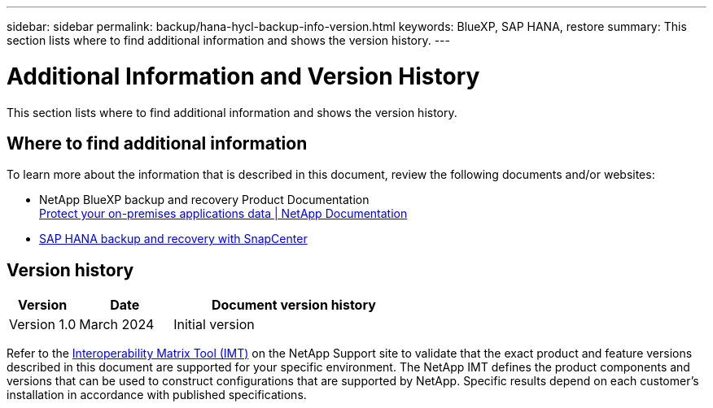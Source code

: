 ---
sidebar: sidebar
permalink: backup/hana-hycl-backup-info-version.html
keywords: BlueXP, SAP HANA, restore
summary: This section lists where to find additional information and shows the version history. 
---

= Additional Information and Version History 
:hardbreaks:
:nofooter:
:icons: font
:linkattrs:
:imagesdir: ../media/

[.lead]
This section lists where to find additional information and shows the version history. 

== Where to find additional information

To learn more about the information that is described in this document, review the following documents and/or websites:

* NetApp BlueXP backup and recovery Product Documentation +
https://docs.netapp.com/us-en/bluexp-backup-recovery/concept-protect-app-data-to-cloud.html[Protect your on-premises applications data | NetApp Documentation]
* link:hana-br-scs-overview.html#the-netapp-solution[SAP HANA backup and recovery with SnapCenter]

== Version history

[width="100%",cols="17%,23%,60%",options="header",]
|===
|Version |Date |Document version history
|Version 1.0 |March 2024 |Initial version
|===

Refer to the http://mysupport.netapp.com/matrix[Interoperability Matrix Tool (IMT)] on the NetApp Support site to validate that the exact product and feature versions described in this document are supported for your specific environment. The NetApp IMT defines the product components and versions that can be used to construct configurations that are supported by NetApp. Specific results depend on each customer’s installation in accordance with published specifications.
